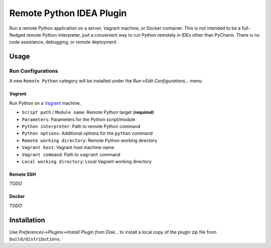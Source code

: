 #########################
Remote Python IDEA Plugin
#########################

|travis|

Run a remote Python application on a server, Vagrant machine, or Docker
container. This is *not* intended to be a full-fledged remote Python
interpreter, just a convenient way to run Python remotely in IDEs other than
PyCharm. There is no code assistance, debugging, or remote deployment.


=====
Usage
=====

Run Configurations
==================

A new ``Remote Python`` category will be installed under the
*Run->Edit Configurations...* menu


Vagrant
-------
Run Python on a `Vagrant`_ machine.

- ``Script path`` / ``Module name``: Remote Python target (**required**)
- ``Parameters``: Parameters for the Python script/module
- ``Python interpreter``: Path to remote Python command
- ``Python options``: Additional options for the ``python`` command
- ``Remote working directory``: Remote Python working directory
- ``Vagrant host``: Vagrant host machine name
- ``Vagrant command``: Path to ``vagrant`` command
- ``Local working directory``: Local Vagrant working directory


Remote SSH
----------
*TODO*


Docker
------
*TODO*


============
Installation
============

Use *Preferences->Plugins->Install Plugin from Disk...* to install a local
copy of the plugin zip file from ``build/distributions``.


.. _travis: https://travis-ci.org/mdklatt/idea-rpython-plugin
.. _JetBrains: https://www.jetbrains.com
.. _Vagrant: https://www.vagrantup.com

.. |travis| image:: https://travis-ci.org/mdklatt/idea-rpython-plugin.png
   :alt: Travis CI build status
   :target: `travis`_
